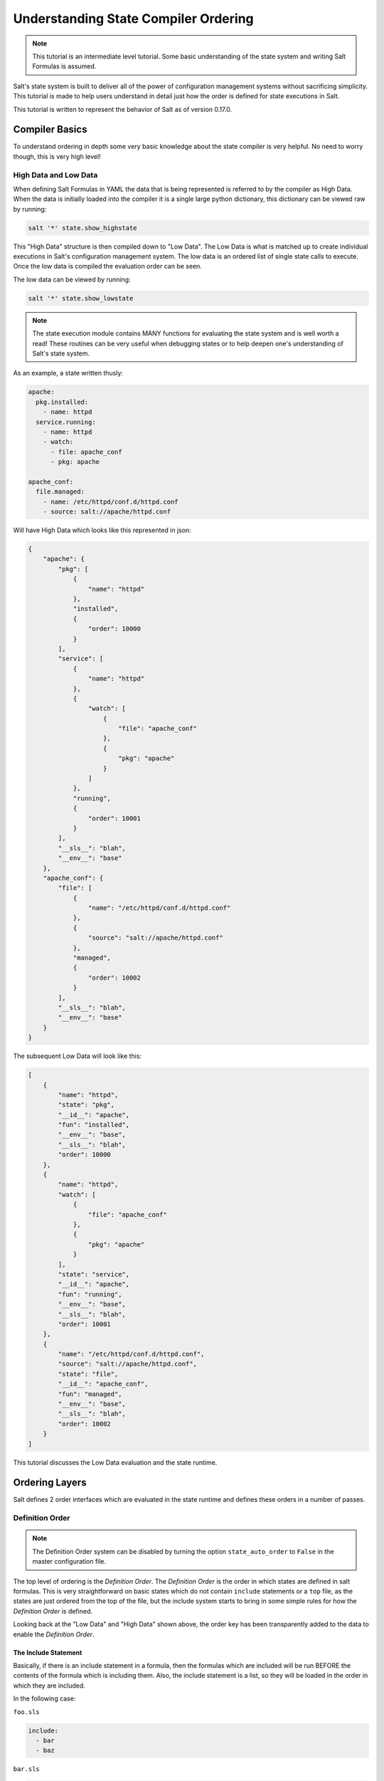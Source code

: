 =====================================
Understanding State Compiler Ordering
=====================================

.. note::

    This tutorial is an intermediate level tutorial. Some basic understanding
    of the state system and writing Salt Formulas is assumed.

Salt's state system is built to deliver all of the power of configuration
management systems without sacrificing simplicity. This tutorial is made to
help users understand in detail just how the order is defined for state
executions in Salt.

This tutorial is written to represent the behavior of Salt as of version
0.17.0.

Compiler Basics
===============

To understand ordering in depth some very basic knowledge about the state
compiler is very helpful. No need to worry though, this is very high level!

High Data and Low Data
----------------------

When defining Salt Formulas in YAML the data that is being represented is
referred to by the compiler as High Data. When the data is initially
loaded into the compiler it is a single large python dictionary, this
dictionary can be viewed raw by running:

.. code-block:: bash

    salt '*' state.show_highstate

This "High Data" structure is then compiled down to "Low Data". The Low
Data is what is matched up to create individual executions in Salt's
configuration management system. The
low data is an ordered list of single state calls to execute. Once the
low data is compiled the evaluation order can be seen.

The low data can be viewed by running:

.. code-block:: bash

    salt '*' state.show_lowstate

.. note::

    The state execution module contains MANY functions for evaluating the
    state system and is well worth a read! These routines can be very useful
    when debugging states or to help deepen one's understanding of Salt's
    state system.

As an example, a state written thusly:

.. code-block:: yaml

    apache:
      pkg.installed:
        - name: httpd
      service.running:
        - name: httpd
        - watch:
          - file: apache_conf
          - pkg: apache

    apache_conf:
      file.managed:
        - name: /etc/httpd/conf.d/httpd.conf
        - source: salt://apache/httpd.conf

Will have High Data which looks like this represented in json:

.. code-block:: json

    {
        "apache": {
            "pkg": [
                {
                    "name": "httpd"
                },
                "installed",
                {
                    "order": 10000
                }
            ],
            "service": [
                {
                    "name": "httpd"
                },
                {
                    "watch": [
                        {
                            "file": "apache_conf"
                        },
                        {
                            "pkg": "apache"
                        }
                    ]
                },
                "running",
                {
                    "order": 10001
                }
            ],
            "__sls__": "blah",
            "__env__": "base"
        },
        "apache_conf": {
            "file": [
                {
                    "name": "/etc/httpd/conf.d/httpd.conf"
                },
                {
                    "source": "salt://apache/httpd.conf"
                },
                "managed",
                {
                    "order": 10002
                }
            ],
            "__sls__": "blah",
            "__env__": "base"
        }
    }

The subsequent Low Data will look like this:

.. code-block:: json

    [
        {
            "name": "httpd",
            "state": "pkg",
            "__id__": "apache",
            "fun": "installed",
            "__env__": "base",
            "__sls__": "blah",
            "order": 10000
        },
        {
            "name": "httpd",
            "watch": [
                {
                    "file": "apache_conf"
                },
                {
                    "pkg": "apache"
                }
            ],
            "state": "service",
            "__id__": "apache",
            "fun": "running",
            "__env__": "base",
            "__sls__": "blah",
            "order": 10001
        },
        {
            "name": "/etc/httpd/conf.d/httpd.conf",
            "source": "salt://apache/httpd.conf",
            "state": "file",
            "__id__": "apache_conf",
            "fun": "managed",
            "__env__": "base",
            "__sls__": "blah",
            "order": 10002
        }
    ]

This tutorial discusses the Low Data evaluation and the state runtime.

Ordering Layers
===============

Salt defines 2 order interfaces which are evaluated in the state runtime and
defines these orders in a number of passes.

Definition Order
----------------

.. note::

    The Definition Order system can be disabled by turning the option
    ``state_auto_order`` to ``False`` in the master configuration file.

The top level of ordering is the `Definition Order`. The `Definition Order`
is the order in which states are defined in salt formulas. This is very
straightforward on basic states which do not contain ``include`` statements
or a ``top`` file, as the states are just ordered from the top of the file,
but the include system starts to bring in some simple rules for how the
`Definition Order` is defined.

Looking back at the "Low Data" and "High Data" shown above, the order key has
been transparently added to the data to enable the `Definition Order`.

The Include Statement
~~~~~~~~~~~~~~~~~~~~~

Basically, if there is an include statement in a formula, then the formulas
which are included will be run BEFORE the contents of the formula which
is including them. Also, the include statement is a list, so they will be
loaded in the order in which they are included.

In the following case:

``foo.sls``

.. code-block:: yaml

    include:
      - bar
      - baz

``bar.sls``

.. code-block:: yaml

    include:
      - quo

``baz.sls``

.. code-block:: yaml

    include:
      - qux

In the above case if ``state.apply foo`` were called then the formulas will be
loaded in the following order:

1. quo
2. bar
3. qux
4. baz
5. foo

The `order` Flag
----------------

The `Definition Order` happens transparently in the background, but the
ordering can be explicitly overridden using the ``order`` flag in states:

.. code-block:: yaml

    apache:
      pkg.installed:
        - name: httpd
        - order: 1

This order flag will over ride the definition order, this makes it very
simple to create states that are always executed first, last or in specific
stages, a great example is defining a number of package repositories that
need to be set up before anything else, or final checks that need to be
run at the end of a state run by using ``order: last`` or ``order: -1``.

When the order flag is explicitly set the `Definition Order` system will omit
setting an order for that state and directly use the order flag defined.

Lexicographical Fall-back
-------------------------

Salt states were written to ALWAYS execute in the same order. Before the
introduction of `Definition Order` in version 0.17.0 everything was ordered
lexicographically according to the name of the state, then function then id.

This is the way Salt has always ensured that states always run in the same
order regardless of where they are deployed, the addition of the
`Definition Order` method mealy makes this finite ordering easier to follow.

The lexicographical ordering is still applied but it only has any effect when
two order statements collide. This means that if multiple states are assigned
the same order number that they will fall back to lexicographical ordering
to ensure that every execution still happens in a finite order.

.. note::

    If running with ``state_auto_order: False`` the ``order`` key is not
    set automatically, since the Lexicographical order can be derived
    from other keys.

Requisite Ordering
------------------

Salt states are fully declarative, in that they are written to declare the
state in which a system should be. This means that components can require that
other components have been set up successfully. Unlike the other ordering
systems, the `Requisite` system in Salt is evaluated at runtime.

The requisite system is also built to ensure that the ordering of execution
never changes, but is always the same for a given set of states. This is
accomplished by using a runtime that processes states in a completely
predictable order instead of using an event loop based system like other
declarative configuration management systems.

Runtime Requisite Evaluation
----------------------------

The requisite system is evaluated as the components are found, and the
requisites are always evaluated in the same order. This explanation will
be followed by an example, as the raw explanation may be a little dizzying
at first as it creates a linear dependency evaluation sequence.

The "Low Data" is an ordered list or dictionaries, the state runtime evaluates
each dictionary in the order in which they are arranged in the list. When
evaluating a single dictionary it is checked for requisites, requisites are
evaluated in order, ``require`` then ``watch`` then ``prereq``.

.. note::

    If using requisite in statements like require_in and watch_in these will
    be compiled down to require and watch statements before runtime evaluation.

Each requisite contains an ordered list of requisites, these requisites are
looked up in the list of dictionaries and then executed. Once all requisites
have been evaluated and executed then the requiring state can safely be run
(or not run if requisites have not been met).

This means that the requisites are always evaluated in the same order, again
ensuring one of the core design principals of Salt's State system to ensure
that execution is always finite is intact.

Simple Runtime Evaluation Example
---------------------------------

Given the above "Low Data" the states will be evaluated in the following order:

1. The pkg.installed is executed ensuring that the apache package is
   installed, it contains no requisites and is therefore the first defined
   state to execute.
2. The service.running state is evaluated but NOT executed, a watch requisite
   is found, therefore they are read in order, the runtime first checks for
   the file, sees that it has not been executed and calls for the file state
   to be evaluated.
3. The file state is evaluated AND executed, since it, like the pkg state does
   not contain any requisites.
4. The evaluation of the service state continues, it next checks the pkg
   requisite and sees that it is met, with all requisites met the service
   state is now executed.

Best Practice
-------------

The best practice in Salt is to choose a method and stick with it, official
states are written using requisites for all associations since requisites
create clean, traceable dependency trails and make for the most portable
formulas. To accomplish something similar to how classical imperative
systems function all requisites can be omitted and the ``failhard`` option
then set to ``True`` in the master configuration, this will stop all state runs at
the first instance of a failure.

In the end, using requisites creates very tight and fine grained states,
not using requisites makes full sequence runs and while slightly easier
to write, and gives much less control over the executions.
